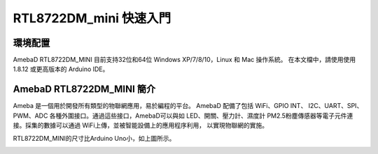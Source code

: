 =======================
RTL8722DM_mini 快速入門
=======================

環境配置
--------

AmebaD RTL8722DM_MINI 目前支持32位和64位 Windows XP/7/8/10，Linux 和 Mac 操作系統。
在本文檔中，請使用使用 1.8.12 或更高版本的 Arduino IDE。

AmebaD RTL8722DM_MINI 簡介
--------------------------

Ameba 是一個用於開發所有類型的物聯網應用，易於編程的平台。 AmebaD 配備了包括 WiFi、GPIO INT、
I2C、UART、SPI、PWM、ADC 各種外圍接口。通過這些接口，AmebaD可以與如 LED、開關、壓力計、濕度計
PM2.5粉塵傳感器等電子元件連接。採集的數據可以通過 WiFi上傳，並被智能設備上的應用程序利用，
以實現物聯網的實施。

.. image:: ../media/RTL8722DM_mini_Arduino_SDK_getting_start/image1.jpeg
   :alt: get-start-1
   :width: 393
   :height: 699
   :scale: 100 %
   
RTL8722DM_MINI的尺寸比Arduino Uno小，如上圖所示。

.. image:: ../media/RTL8722DM_mini_Arduino_SDK_getting_start/image2.jpeg
   :alt: get-start-2
   :width: 337
   :height: 558
   :scale: 100 %

.. RTL8722DM_MINI uses Micro USB to supply power, which is common in many
.. smart devices.

.. Please refer to the following figure and table for the pin diagram and
.. function of RTL8722DM_MINI.

.. .. image:: ../media/RTL8722DM_mini_Arduino_SDK_getting_start/image15.jpeg
..    :width: 528
..    :height: 459
..    :scale: 100 %

.. === ======== ======== === === ========== ========= ========
.. \   PIN name GPIO INT ADC PWM UART       SPI       I2C
.. === ======== ======== === === ========== ========= ========
.. D0  GPIOB_0  ✓                                     I2C0 SDA
.. D1  GPIOB_1  ✓        A4      Serial2_TX           
.. D2  GPIOB_2  ✓        A5      Serial2_RX           
.. D3  GPIOB_3  ✓        A6                           
.. D4  GPIOB_4  ✓        A0  ✓                        
.. D5  GPIOB_5  ✓        A1  ✓                        I2C0 SCL
.. D6  GPIOB_6  ✓        A2                           I2C0 SDA
.. D7  GPIOB_7  ✓        A3  ✓                        
.. D8  GPIOA_2  ✓                                     
.. D9  GPIOA_12 ✓            ✓   Serial2_TX SPI1_MOSI 
.. D10 GPIOA_13 ✓            ✓   Serial2_RX SPI1_MISO 
.. D11 GPIOA_14 ✓                           SPI1_CLK  
.. D12 GPIOA_15 ✓                           SPI1_CS   
.. D13 GPIOA_16 ✓                                     
.. D14 GPIOA_28 ✓            ✓                        
.. D15 GPIOA_18 ✓                Serial1_TX           
.. D16 GPIOA_19 ✓                Serial1_RX           
.. D17 GPIOA_30 ✓            ✓                        
.. D18 GPIOA_21 ✓                Serial1_TX           
.. D19 GPIOA_22 ✓                Serial1_RX           
.. D20 GPIOA_23 ✓            ✓                        
.. D21 GPIOA_24 ✓            ✓                        
.. D22 GPIOA_31 ✓                                     I2C0 SCL
.. === ======== ======== === === ========== ========= ========

.. Setting up Development Environment

.. Step 1. Installing the Driver

.. First, connect RTL8722DM_MINI to the computer via Micro USB (same as
.. power):

.. .. image:: ../media/RTL8722DM_mini_Arduino_SDK_getting_start/image2.jpeg
..    :width: 1.93136in
..    :height: 3.19792in

.. If this is the first time you connect RTL8722DM_MINI to your computer,
.. the USB driver for RTL8722DM_MINI will be automatic installed.

.. You can check the COM port number in Device Manager of your computer:

.. .. image:: ../media/RTL8722DM_mini_Arduino_SDK_getting_start/image3.png
..    :width: 2.15625in
..    :height: 4.54404in

.. Step 2. Set up Arduino IDE

.. From version 1.6.5, Arduino IDE supports third-party hardware.
.. Therefore, we can use Arduino IDE to develop applications on
.. RTL8722DM_MINI, and the examples of Arduino can run on RTL8722DM\_ MINI
.. too. Refer to link **basic example link**

.. | Arduino IDE can be downloaded in the Arduino website:
.. | https://www.arduino.cc/en/Main/Software

.. When the installation is finished, open Arduino IDE. To set up
.. RTL8722DM_MINI correctly in Arduino IDE, go to “File” -> “Preferences”.

.. .. image:: ../media/RTL8722DM_mini_Arduino_SDK_getting_start/image4.jpeg
..    :width: 298
..    :height: 628
..    :scale: 100 %

.. And paste the following URL into “Additional Boards Manager URLs” field:

.. https://github.com/ambiot/ambd_arduino/raw/master/Arduino_package/package_realtek.com_amebad_index.json

.. Next, go to “Tools” -> “Board” -> “Boards Manager”:

.. .. image:: ../media/RTL8722DM_mini_Arduino_SDK_getting_start/image5.jpeg
..    :width: 386
..    :height: 441
..    :scale: 100 %

.. The “Boards Manager” requires about 10~20 seconds to refresh all
.. hardware files (if the network is in bad condition, it may take longer).
.. Every time the new hardware is connected, we need to reopen the Board
.. Manager. So, we close the Boards Manager, and then open it again. Find
.. “Realtek AmebaD Boards (32-bits ARM Cortex-M4 @200MHz)” in the list,
.. click “Install”, then the Arduino IDE starts to download required files
.. for AmebaD.

.. .. image:: ../media/RTL8722DM_mini_Arduino_SDK_getting_start/image6.jpeg
..    :width: 664
..    :height: 600
..    :scale: 100 %

.. Finally, we select AmebaD as current connected board in “tools” ->
.. “Board” -> “Ameba ARM (32-bits) Boards” ->” RTL8722DM_MINI”：

.. .. image:: ../media/RTL8722DM_mini_Arduino_SDK_getting_start/image7.jpeg
..    :width: 800
..    :height: 450
..    :scale: 100 %

.. Try the First Example

.. Step 1. Compile & Upload

.. | Arduino IDE provides many built-in examples, which can be compiled,
..   uploaded and run directly on the boards. Here, we take the “Blink”
..   example as the first try.
.. | Open “File” -> “Examples” -> “01.Basics” -> “Blink”:

.. .. image:: ../media/RTL8722DM_mini_Arduino_SDK_getting_start/image8.jpeg
..    :width: 824
..    :height: 600
..    :scale: 100 %

.. Arduino IDE opens a new window with the complete sample code.

.. .. image:: ../media/RTL8722DM_mini_Arduino_SDK_getting_start/image9.jpeg
..    :width: 588
..    :height: 711
..    :scale: 100 %

.. There are onboard LED of TRL8722DM_MINI, the default “LED_BUILTIN” is
.. blue onboard LE.D

.. Change “LED_BUILTIN” to “LED_B” or “LED_G” for different colour. Onboard
.. LEDs options LED_B and LED_G. (blue and green).

.. .. image:: ../media/RTL8722DM_mini_Arduino_SDK_getting_start/image10.jpeg
..    :width: 678
..    :height: 746
..    :scale: 100 %

.. Next, we compile the sample code directly; click “Sketch” ->
.. “Verify/Compile”

.. .. image:: ../media/RTL8722DM_mini_Arduino_SDK_getting_start/image11.jpeg
..    :width: 393
..    :height: 613
..    :scale: 100 %

.. Arduino IDE prints the compiling messages in the bottom area of the IDE
.. window. When the compilation is finished, you will get the message
.. similar to the following figure:

.. .. image:: ../media/RTL8722DM_mini_Arduino_SDK_getting_start/image12.jpeg
..    :width: 678
..    :height: 746
..    :scale: 100 %

.. Afterwards, we will upload the compiled code to RTL8722DM_MINI.

.. Please make sure RTL8722DM_MINI is connected to your computer, then
.. click “Sketch” -> “Upload”.

.. The Arduino IDE will compile first then upload. During the uploading
.. process, users are required to enter the upload mode of the board.
.. Arduino IDE will wait 5s for DEV board to enter the upload mode.

.. .. image:: ../media/RTL8722DM_mini_Arduino_SDK_getting_start/image13.jpeg
..    :width: 678
..    :height: 746
..    :scale: 100 %

.. To enter the upload mode, first press and hold the UART_DOWNLOAD button,
.. then press the RESET button. If success, you should see the onboard
.. green LED and blue LED all turned off.

.. .. image:: ../media/RTL8722DM_mini_Arduino_SDK_getting_start/image14.jpeg
..    :width: 711
..    :height: 752
..    :scale: 100 %

.. Again, during the uploading procedure the IDE prints messages. Uploading
.. procedure takes considerably longer time (about 30 seconds to 1 minute).
.. When upload completed, the “Done uploading” message is printed.

.. Step 2.Run the Blink example

.. | In each example, Arduino not only provides sample code, but also
..   detailed documentation, including wiring diagram, sample code
..   explanation, technical details, …etc. These examples can be directly
..   used on RTL8722DM_MINI.
.. | So, we find the detailed information of the Blink example:
.. | https://www.arduino.cc/en/Tutorial/BuiltInExamples/Blink

.. In short, for RTL8722DM_MINI, the example can be run on both onboard
.. LEDs (green or blue) or external LED (use any GPIO pins for signal
.. output).

.. Finally, press the RESET button, and you can see the LED blinking.

.. If you encounter any problem, please refer to Troubleshooting.
